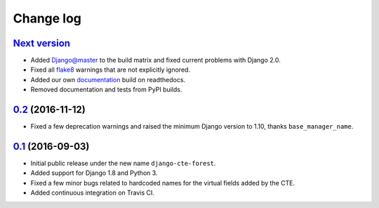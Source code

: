 ==========
Change log
==========

`Next version`_
~~~~~~~~~~~~~~~

- Added Django@master to the build matrix and fixed current problems
  with Django 2.0.
- Fixed all flake8_ warnings that are not explicitly ignored.
- Added our own documentation_ build on readthedocs.
- Removed documentation and tests from PyPI builds.


`0.2`_ (2016-11-12)
~~~~~~~~~~~~~~~~~~~

- Fixed a few deprecation warnings and raised the minimum Django version
  to 1.10, thanks ``base_manager_name``.


`0.1`_ (2016-09-03)
~~~~~~~~~~~~~~~~~~~

- Initial public release under the new name ``django-cte-forest``.
- Added support for Django 1.8 and Python 3.
- Fixed a few minor bugs related to hardcoded names for the virtual
  fields added by the CTE.
- Added continuous integration on Travis CI.


.. _0.1: https://github.com/matthiask/django-cte-forest/commit/6d89293b
.. _0.2: https://github.com/matthiask/django-cte-forest/compare/0.1...0.2
.. _Next version: https://github.com/matthiask/django-cte-forest/compare/0.2...master

.. _flake8: https://flake8.readthedocs.io/
.. _documentation: https://django-cte-forest.readthedocs.io/

